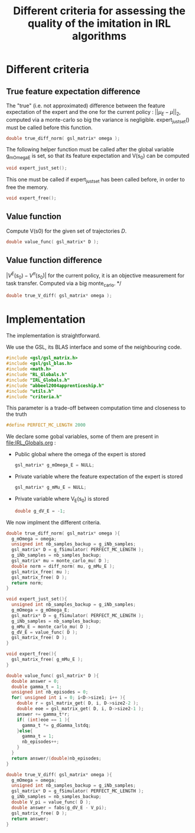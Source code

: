 #+TITLE: Different criteria for assessing the quality of the imitation in IRL algorithms

* Different criteria
** True feature expectation difference
  The "true" (i.e. not approximated) difference between the feature expectation of the expert and the one for the current policy : $||\mu_E-\mu||_2$, computed via a monte-carlo so big the variance is negligible. expert_just_set() must be called before this function.

   #+begin_src c :tangle criteria.h :main no
double true_diff_norm( gsl_matrix* omega );
   #+end_src

  The following helper function must be called after the global variable g_mOmega_E is set, so that its feature expectation and V(s_0) can be computed

   #+begin_src c :tangle criteria.h :main no
void expert_just_set();
   #+end_src
  
  This one must be called if expert_just_set has been called before, in order to free the memory.

   #+begin_src c :tangle criteria.h :main no
void expert_free();
   #+end_src

** Value function
  Compute V(s0) for the given set of trajectories $D$.
   #+begin_src c :tangle criteria.h :main no
double value_func( gsl_matrix* D );
   #+end_src
** Value function difference
  $|V^E(s_0)-V^\pi(s_0)|$ for the current policy, it is an objective measurement for task transfer. Computed via a big monte_carlo.
*/
   #+begin_src c :tangle criteria.h :main no
double true_V_diff( gsl_matrix* omega );
   #+end_src

* Implementation
  The implementation is straightforward.
  
  We use the GSL, its BLAS interface and some of the neighbouring code.
   #+begin_src c :tangle criteria.c :main no
#include <gsl/gsl_matrix.h>
#include <gsl/gsl_blas.h>
#include <math.h>
#include "RL_Globals.h"
#include "IRL_Globals.h"
#include "abbeel2004apprenticeship.h"
#include "utils.h"
#include "criteria.h"
   #+end_src

  This parameter is a trade-off between computation time and closeness to the truth
   #+begin_src c :tangle criteria.c :main no
#define PERFECT_MC_LENGTH 2000
   #+end_src

  We declare some gobal variables, some of them are present in [[file:IRL_Globals.org]] : 
  - Public global where the omega of the expert is stored
    #+begin_src c :tangle criteria.c :main no
gsl_matrix* g_mOmega_E = NULL;
    #+end_src
  - Private variable where the feature expectation of the expert is stored
     #+begin_src c :tangle criteria.c :main no
gsl_matrix* g_mMu_E = NULL;
     #+end_src
  - Private variable where V_E(s_0) is stored
    #+begin_src c :tangle criteria.c :main no
double g_dV_E = -1;
    #+end_src
 
 We now implment the different criteria.
   #+begin_src c :tangle criteria.c :main no
double true_diff_norm( gsl_matrix* omega ){
  g_mOmega = omega;
  unsigned int nb_samples_backup = g_iNb_samples;
  gsl_matrix* D = g_fSimulator( PERFECT_MC_LENGTH );
  g_iNb_samples = nb_samples_backup;
  gsl_matrix* mu = monte_carlo_mu( D );
  double norm = diff_norm( mu, g_mMu_E );
  gsl_matrix_free( mu );
  gsl_matrix_free( D );
  return norm;
}

void expert_just_set(){
  unsigned int nb_samples_backup = g_iNb_samples;
  g_mOmega = g_mOmega_E;
  gsl_matrix* D = g_fSimulator( PERFECT_MC_LENGTH );
  g_iNb_samples = nb_samples_backup;
  g_mMu_E = monte_carlo_mu( D );
  g_dV_E = value_func( D );
  gsl_matrix_free( D );
}

void expert_free(){
  gsl_matrix_free( g_mMu_E );
}
   #+end_src

   #+begin_src c :tangle criteria.c :main no
double value_func( gsl_matrix* D ){
  double answer = 0;
  double gamma_t = 1;
  unsigned int nb_episodes = 0;
  for( unsigned int i = 0; i<D->size1; i++ ){
    double r = gsl_matrix_get( D, i, D->size2-2 );
    double eoe = gsl_matrix_get( D, i, D->size2-1 );
    answer += gamma_t*r;
    if( (int)eoe == 1 ){
      gamma_t *= g_dGamma_lstdq;
    }else{
      gamma_t = 1;
      nb_episodes++;
    }
  }
  return answer/(double)nb_episodes;
}
   #+end_src
 
  #+begin_src c :tangle criteria.c :main no
double true_V_diff( gsl_matrix* omega ){
  g_mOmega = omega;
  unsigned int nb_samples_backup = g_iNb_samples;
  gsl_matrix* D = g_fSimulator( PERFECT_MC_LENGTH );
  g_iNb_samples = nb_samples_backup;
  double V_pi = value_func( D );
  double answer = fabs(g_dV_E - V_pi);
  gsl_matrix_free( D );
  return answer;  
}
   #+end_src
